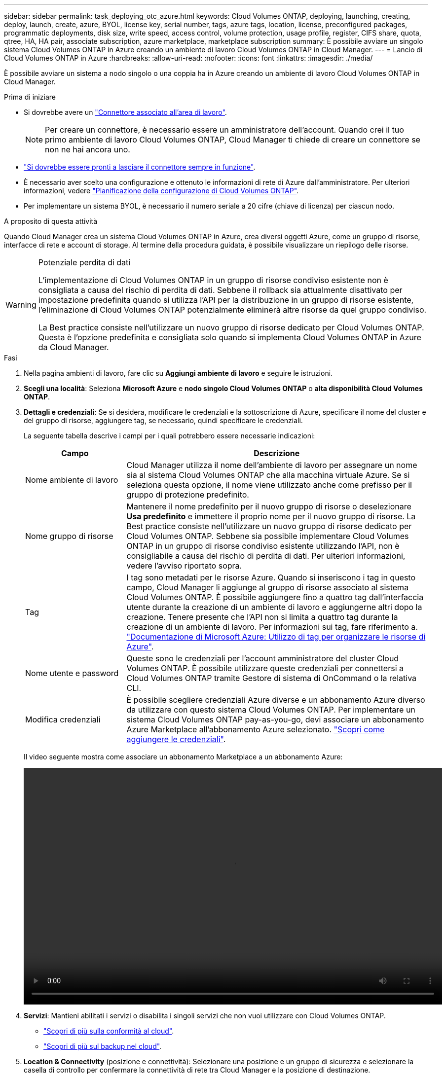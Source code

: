 ---
sidebar: sidebar 
permalink: task_deploying_otc_azure.html 
keywords: Cloud Volumes ONTAP, deploying, launching, creating, deploy, launch, create, azure, BYOL, license key, serial number, tags, azure tags, location, license, preconfigured packages, programmatic deployments, disk size, write speed, access control, volume protection, usage profile, register, CIFS share, quota, qtree, HA, HA pair, associate subscription, azure marketplace, marketplace subscription 
summary: È possibile avviare un singolo sistema Cloud Volumes ONTAP in Azure creando un ambiente di lavoro Cloud Volumes ONTAP in Cloud Manager. 
---
= Lancio di Cloud Volumes ONTAP in Azure
:hardbreaks:
:allow-uri-read: 
:nofooter: 
:icons: font
:linkattrs: 
:imagesdir: ./media/


[role="lead"]
È possibile avviare un sistema a nodo singolo o una coppia ha in Azure creando un ambiente di lavoro Cloud Volumes ONTAP in Cloud Manager.

.Prima di iniziare
* Si dovrebbe avere un link:task_creating_connectors_aws.html["Connettore associato all'area di lavoro"].
+

NOTE: Per creare un connettore, è necessario essere un amministratore dell'account. Quando crei il tuo primo ambiente di lavoro Cloud Volumes ONTAP, Cloud Manager ti chiede di creare un connettore se non ne hai ancora uno.

* link:concept_connectors.html["Si dovrebbe essere pronti a lasciare il connettore sempre in funzione"].
* È necessario aver scelto una configurazione e ottenuto le informazioni di rete di Azure dall'amministratore. Per ulteriori informazioni, vedere link:task_planning_your_config_azure.html["Pianificazione della configurazione di Cloud Volumes ONTAP"].
* Per implementare un sistema BYOL, è necessario il numero seriale a 20 cifre (chiave di licenza) per ciascun nodo.


.A proposito di questa attività
Quando Cloud Manager crea un sistema Cloud Volumes ONTAP in Azure, crea diversi oggetti Azure, come un gruppo di risorse, interfacce di rete e account di storage. Al termine della procedura guidata, è possibile visualizzare un riepilogo delle risorse.

[WARNING]
.Potenziale perdita di dati
====
L'implementazione di Cloud Volumes ONTAP in un gruppo di risorse condiviso esistente non è consigliata a causa del rischio di perdita di dati. Sebbene il rollback sia attualmente disattivato per impostazione predefinita quando si utilizza l'API per la distribuzione in un gruppo di risorse esistente, l'eliminazione di Cloud Volumes ONTAP potenzialmente eliminerà altre risorse da quel gruppo condiviso.

La Best practice consiste nell'utilizzare un nuovo gruppo di risorse dedicato per Cloud Volumes ONTAP. Questa è l'opzione predefinita e consigliata solo quando si implementa Cloud Volumes ONTAP in Azure da Cloud Manager.

====
.Fasi
. Nella pagina ambienti di lavoro, fare clic su *Aggiungi ambiente di lavoro* e seguire le istruzioni.
. *Scegli una località*: Seleziona *Microsoft Azure* e *nodo singolo Cloud Volumes ONTAP* o *alta disponibilità Cloud Volumes ONTAP*.
. *Dettagli e credenziali*: Se si desidera, modificare le credenziali e la sottoscrizione di Azure, specificare il nome del cluster e del gruppo di risorse, aggiungere tag, se necessario, quindi specificare le credenziali.
+
La seguente tabella descrive i campi per i quali potrebbero essere necessarie indicazioni:

+
[cols="25,75"]
|===
| Campo | Descrizione 


| Nome ambiente di lavoro | Cloud Manager utilizza il nome dell'ambiente di lavoro per assegnare un nome sia al sistema Cloud Volumes ONTAP che alla macchina virtuale Azure. Se si seleziona questa opzione, il nome viene utilizzato anche come prefisso per il gruppo di protezione predefinito. 


| Nome gruppo di risorse | Mantenere il nome predefinito per il nuovo gruppo di risorse o deselezionare *Usa predefinito* e immettere il proprio nome per il nuovo gruppo di risorse. La Best practice consiste nell'utilizzare un nuovo gruppo di risorse dedicato per Cloud Volumes ONTAP. Sebbene sia possibile implementare Cloud Volumes ONTAP in un gruppo di risorse condiviso esistente utilizzando l'API, non è consigliabile a causa del rischio di perdita di dati. Per ulteriori informazioni, vedere l'avviso riportato sopra. 


| Tag | I tag sono metadati per le risorse Azure. Quando si inseriscono i tag in questo campo, Cloud Manager li aggiunge al gruppo di risorse associato al sistema Cloud Volumes ONTAP. È possibile aggiungere fino a quattro tag dall'interfaccia utente durante la creazione di un ambiente di lavoro e aggiungerne altri dopo la creazione. Tenere presente che l'API non si limita a quattro tag durante la creazione di un ambiente di lavoro. Per informazioni sui tag, fare riferimento a. https://azure.microsoft.com/documentation/articles/resource-group-using-tags/["Documentazione di Microsoft Azure: Utilizzo di tag per organizzare le risorse di Azure"^]. 


| Nome utente e password | Queste sono le credenziali per l'account amministratore del cluster Cloud Volumes ONTAP. È possibile utilizzare queste credenziali per connettersi a Cloud Volumes ONTAP tramite Gestore di sistema di OnCommand o la relativa CLI. 


| [[video]]Modifica credenziali | È possibile scegliere credenziali Azure diverse e un abbonamento Azure diverso da utilizzare con questo sistema Cloud Volumes ONTAP. Per implementare un sistema Cloud Volumes ONTAP pay-as-you-go, devi associare un abbonamento Azure Marketplace all'abbonamento Azure selezionato. link:task_adding_azure_accounts.html["Scopri come aggiungere le credenziali"]. 
|===
+
Il video seguente mostra come associare un abbonamento Marketplace a un abbonamento Azure:

+
video::video_subscribing_azure.mp4[width=848,height=480]
. *Servizi*: Mantieni abilitati i servizi o disabilita i singoli servizi che non vuoi utilizzare con Cloud Volumes ONTAP.
+
** link:concept_cloud_compliance.html["Scopri di più sulla conformità al cloud"].
** link:concept_backup_to_cloud.html["Scopri di più sul backup nel cloud"].


. *Location & Connectivity* (posizione e connettività): Selezionare una posizione e un gruppo di sicurezza e selezionare la casella di controllo per confermare la connettività di rete tra Cloud Manager e la posizione di destinazione.
. *License and Support Site account*: Specificare se si desidera utilizzare la funzione pay-as-you-go o BYOL, quindi specificare un account NetApp Support Site.
+
Per informazioni sul funzionamento delle licenze, vedere link:concept_licensing.html["Licensing"].

+
Un account NetApp Support Site è opzionale per il pay-as-you-go, ma necessario per i sistemi BYOL. link:task_adding_nss_accounts.html["Scopri come aggiungere account NetApp Support Site"].

. *Pacchetti preconfigurati*: Selezionare uno dei pacchetti per implementare rapidamente un sistema Cloud Volumes ONTAP oppure fare clic su *Crea la mia configurazione*.
+
Se si sceglie uno dei pacchetti, è sufficiente specificare un volume e quindi rivedere e approvare la configurazione.

. *Licenza*: Modificare la versione di Cloud Volumes ONTAP in base alle esigenze, selezionare una licenza e selezionare un tipo di macchina virtuale.
+
image:screenshot_cvo_licensing_azure.gif["Schermata della pagina Licensing. Mostra la versione di Cloud Volumes ONTAP, la licenza (Explore, Standard o Premium) e il tipo di macchina virtuale."]

+
Se le esigenze cambiano dopo l'avvio del sistema, è possibile modificare il tipo di licenza o macchina virtuale in un secondo momento.

+

NOTE: Se è disponibile una release Release Candidate, General Availability o patch più recente per la versione selezionata, Cloud Manager aggiorna il sistema a quella versione durante la creazione dell'ambiente di lavoro. Ad esempio, l'aggiornamento si verifica se si seleziona Cloud Volumes ONTAP 9.6 RC1 e 9.6 GA è disponibile. L'aggiornamento non si verifica da una release all'altra, ad esempio da 9.6 a 9.7.

. *Iscriviti al marketplace Azure*: Segui la procedura se Cloud Manager non è riuscito ad abilitare le implementazioni programmatiche di Cloud Volumes ONTAP.
. *Risorse di storage sottostanti*: Scegliere le impostazioni per l'aggregato iniziale: Un tipo di disco, una dimensione per ciascun disco e se attivare il tiering dei dati per lo storage Blob.
+
Tenere presente quanto segue:

+
** Il tipo di disco è per il volume iniziale. È possibile scegliere un tipo di disco diverso per i volumi successivi.
** Le dimensioni del disco sono per tutti i dischi nell'aggregato iniziale e per eventuali aggregati aggiuntivi creati da Cloud Manager quando si utilizza l'opzione di provisioning semplice. È possibile creare aggregati che utilizzano una dimensione del disco diversa utilizzando l'opzione di allocazione avanzata.
+
Per informazioni sulla scelta del tipo e delle dimensioni di un disco, vedere link:task_planning_your_config_azure.html#sizing-your-system-in-azure["Dimensionamento del sistema in Azure"].

** Quando si crea o si modifica un volume, è possibile scegliere un criterio di tiering del volume specifico.
** Se si disattiva il tiering dei dati, è possibile attivarlo sugli aggregati successivi.
+
link:concept_data_tiering.html["Scopri di più sul tiering dei dati"].



. *Write Speed & WORM* (solo sistemi a nodo singolo): Scegliere *normale* o *alta* velocità di scrittura e attivare lo storage WORM (Write Once, Read Many), se desiderato.
+
La scelta di una velocità di scrittura è supportata solo nei sistemi a nodo singolo.

+
link:task_planning_your_config_azure.html#choosing-a-write-speed["Scopri di più sulla velocità di scrittura"].

+
NON è possibile attivare WORM se è stato attivato il tiering dei dati.

+
link:concept_worm.html["Scopri di più sullo storage WORM"].

. *Secure Communication to Storage & WORM* (solo ha): Scegliere se abilitare una connessione HTTPS agli account di storage Azure e attivare lo storage WORM (Write Once, Read Many), se lo si desidera.
+
La connessione HTTPS proviene da una coppia ha di Cloud Volumes ONTAP 9.7 agli account di storage Azure. L'attivazione di questa opzione può influire sulle prestazioni di scrittura. Non è possibile modificare l'impostazione dopo aver creato l'ambiente di lavoro.

+
link:concept_worm.html["Scopri di più sullo storage WORM"].

. *Create Volume* (Crea volume): Inserire i dettagli del nuovo volume o fare clic su *Skip* (Ignora).
+
Alcuni dei campi di questa pagina sono esplicativi. La seguente tabella descrive i campi per i quali potrebbero essere necessarie indicazioni:

+
[cols="25,75"]
|===
| Campo | Descrizione 


| Dimensione | Le dimensioni massime che è possibile inserire dipendono in gran parte dall'attivazione o meno del thin provisioning, che consente di creare un volume più grande dello storage fisico attualmente disponibile per l'IT. 


| Controllo degli accessi (solo per NFS) | Un criterio di esportazione definisce i client nella subnet che possono accedere al volume. Per impostazione predefinita, Cloud Manager inserisce un valore che fornisce l'accesso a tutte le istanze nella subnet. 


| Permessi e utenti/gruppi (solo per CIFS) | Questi campi consentono di controllare il livello di accesso a una condivisione per utenti e gruppi (detti anche elenchi di controllo degli accessi o ACL). È possibile specificare utenti o gruppi Windows locali o di dominio, utenti o gruppi UNIX. Se si specifica un nome utente Windows di dominio, è necessario includere il dominio dell'utente utilizzando il formato dominio/nome utente. 


| Policy di Snapshot | Una policy di copia Snapshot specifica la frequenza e il numero di copie Snapshot NetApp create automaticamente. Una copia Snapshot di NetApp è un'immagine del file system point-in-time che non ha alcun impatto sulle performance e richiede uno storage minimo. È possibile scegliere il criterio predefinito o nessuno. È possibile scegliere nessuno per i dati transitori, ad esempio tempdb per Microsoft SQL Server. 


| Opzioni avanzate (solo per NFS) | Selezionare una versione NFS per il volume: NFSv3 o NFSv4. 


| Initiator group e IQN (solo per iSCSI) | Le destinazioni di storage iSCSI sono denominate LUN (unità logiche) e vengono presentate agli host come dispositivi a blocchi standard. I gruppi di iniziatori sono tabelle dei nomi dei nodi host iSCSI e controllano quali iniziatori hanno accesso a quali LUN. Le destinazioni iSCSI si collegano alla rete tramite schede di rete Ethernet standard (NIC), schede TOE (TCP offload Engine) con iniziatori software, adattatori di rete convergenti (CNA) o adattatori host busto dedicati (HBA) e sono identificate da nomi qualificati iSCSI (IQN). Quando si crea un volume iSCSI, Cloud Manager crea automaticamente un LUN. Abbiamo semplificato la creazione di un solo LUN per volume, per cui non è necessario alcun intervento di gestione. Dopo aver creato il volume, link:task_provisioning_storage.html#connecting-a-lun-to-a-host["Utilizzare IQN per connettersi al LUN dagli host"]. 
|===
+
La seguente immagine mostra la pagina Volume compilata per il protocollo CIFS:

+
image:screenshot_cot_vol.gif["Schermata: Mostra la pagina Volume compilata per un'istanza di Cloud Volumes ONTAP."]

. *CIFS Setup*: Se si sceglie il protocollo CIFS, impostare un server CIFS.
+
[cols="25,75"]
|===
| Campo | Descrizione 


| Indirizzo IP primario e secondario DNS | Gli indirizzi IP dei server DNS che forniscono la risoluzione dei nomi per il server CIFS. I server DNS elencati devono contenere i record di posizione del servizio (SRV) necessari per individuare i server LDAP di Active Directory e i controller di dominio per il dominio a cui il server CIFS si unisce. 


| Dominio Active Directory da unire | L'FQDN del dominio Active Directory (ad) a cui si desidera che il server CIFS si unisca. 


| Credenziali autorizzate per l'accesso al dominio | Il nome e la password di un account Windows con privilegi sufficienti per aggiungere computer all'unità organizzativa (OU) specificata nel dominio ad. 


| Nome NetBIOS del server CIFS | Un nome server CIFS univoco nel dominio ad. 


| Unità organizzativa | L'unità organizzativa all'interno del dominio ad da associare al server CIFS. L'impostazione predefinita è CN=computer. Per configurare i servizi di dominio ad Azure come server ad per Cloud Volumes ONTAP, immettere *OU=computer AADDC* o *OU=utenti AADDC* in questo campo.https://docs.microsoft.com/en-us/azure/active-directory-domain-services/create-ou["Documentazione di Azure: Creare un'unità organizzativa (OU) in un dominio gestito dai servizi di dominio ad di Azure"^] 


| Dominio DNS | Il dominio DNS per la SVM (Storage Virtual Machine) di Cloud Volumes ONTAP. Nella maggior parte dei casi, il dominio è lo stesso del dominio ad. 


| Server NTP | Selezionare *Use Active Directory Domain* (Usa dominio Active Directory) per configurare un server NTP utilizzando il DNS di Active Directory. Se è necessario configurare un server NTP utilizzando un indirizzo diverso, utilizzare l'API. Vedere link:api.html["Guida per sviluppatori API di Cloud Manager"^] per ulteriori informazioni. 
|===
. *Profilo di utilizzo, tipo di disco e policy di tiering*: Scegliere se attivare le funzionalità di efficienza dello storage e modificare la policy di tiering dei volumi, se necessario.
+
Per ulteriori informazioni, vedere link:task_planning_your_config_azure.html#choosing-a-volume-usage-profile["Comprensione dei profili di utilizzo dei volumi"] e. link:concept_data_tiering.html["Panoramica sul tiering dei dati"].

. *Review & Approve* (Rivedi e approva): Consente di rivedere e confermare le selezioni.
+
.. Esaminare i dettagli della configurazione.
.. Fare clic su *ulteriori informazioni* per rivedere i dettagli sul supporto e le risorse di Azure che Cloud Manager acquisterà.
.. Selezionare le caselle di controllo *ho capito...*.
.. Fare clic su *Go*.




.Risultato
Cloud Manager implementa il sistema Cloud Volumes ONTAP. Puoi tenere traccia dei progressi nella timeline.

In caso di problemi durante l'implementazione del sistema Cloud Volumes ONTAP, esaminare il messaggio di errore. È inoltre possibile selezionare l'ambiente di lavoro e fare clic su *Ricomcreare ambiente*.

Per ulteriore assistenza, visitare il sito Web all'indirizzo https://mysupport.netapp.com/GPS/ECMLS2588181.html["Supporto NetApp Cloud Volumes ONTAP"^].

.Al termine
* Se è stata fornita una condivisione CIFS, assegnare agli utenti o ai gruppi le autorizzazioni per i file e le cartelle e verificare che tali utenti possano accedere alla condivisione e creare un file.
* Se si desidera applicare le quote ai volumi, utilizzare System Manager o l'interfaccia CLI.
+
Le quote consentono di limitare o tenere traccia dello spazio su disco e del numero di file utilizzati da un utente, un gruppo o un qtree.


